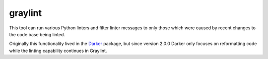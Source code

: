 ==========
 graylint
==========

This tool can run various Python linters and filter linter messages to only those
which were caused by recent changes to the code base being linted.

Originally this functionality lived in the Darker_ package, but since version 2.0.0
Darker only focuses on reformatting code while the linting capability continues in
Graylint.

.. _Darker: https://pypi.org/project/darker
